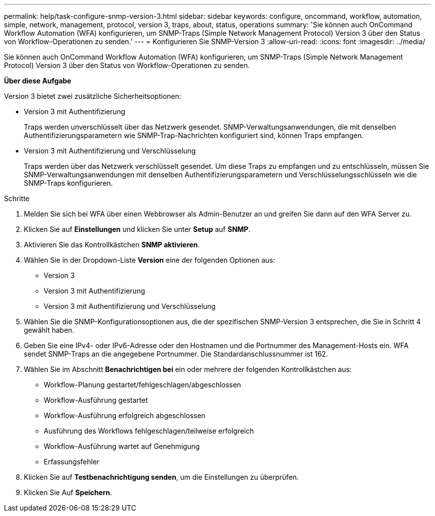 ---
permalink: help/task-configure-snmp-version-3.html 
sidebar: sidebar 
keywords: configure, oncommand, workflow, automation, simple, network, management, protocol, version 3, traps, about, status, operations 
summary: 'Sie können auch OnCommand Workflow Automation (WFA) konfigurieren, um SNMP-Traps (Simple Network Management Protocol) Version 3 über den Status von Workflow-Operationen zu senden.' 
---
= Konfigurieren Sie SNMP-Version 3
:allow-uri-read: 
:icons: font
:imagesdir: ../media/


[role="lead"]
Sie können auch OnCommand Workflow Automation (WFA) konfigurieren, um SNMP-Traps (Simple Network Management Protocol) Version 3 über den Status von Workflow-Operationen zu senden.

*Über diese Aufgabe*

Version 3 bietet zwei zusätzliche Sicherheitsoptionen:

* Version 3 mit Authentifizierung
+
Traps werden unverschlüsselt über das Netzwerk gesendet. SNMP-Verwaltungsanwendungen, die mit denselben Authentifizierungsparametern wie SNMP-Trap-Nachrichten konfiguriert sind, können Traps empfangen.

* Version 3 mit Authentifizierung und Verschlüsselung
+
Traps werden über das Netzwerk verschlüsselt gesendet. Um diese Traps zu empfangen und zu entschlüsseln, müssen Sie SNMP-Verwaltungsanwendungen mit denselben Authentifizierungsparametern und Verschlüsselungsschlüsseln wie die SNMP-Traps konfigurieren.



.Schritte
. Melden Sie sich bei WFA über einen Webbrowser als Admin-Benutzer an und greifen Sie dann auf den WFA Server zu.
. Klicken Sie auf *Einstellungen* und klicken Sie unter *Setup* auf *SNMP*.
. Aktivieren Sie das Kontrollkästchen *SNMP aktivieren*.
. Wählen Sie in der Dropdown-Liste *Version* eine der folgenden Optionen aus:
+
** Version 3
** Version 3 mit Authentifizierung
** Version 3 mit Authentifizierung und Verschlüsselung


. Wählen Sie die SNMP-Konfigurationsoptionen aus, die der spezifischen SNMP-Version 3 entsprechen, die Sie in Schritt 4 gewählt haben.
. Geben Sie eine IPv4- oder IPv6-Adresse oder den Hostnamen und die Portnummer des Management-Hosts ein. WFA sendet SNMP-Traps an die angegebene Portnummer. Die Standardanschlussnummer ist 162.
. Wählen Sie im Abschnitt *Benachrichtigen bei* ein oder mehrere der folgenden Kontrollkästchen aus:
+
** Workflow-Planung gestartet/fehlgeschlagen/abgeschlossen
** Workflow-Ausführung gestartet
** Workflow-Ausführung erfolgreich abgeschlossen
** Ausführung des Workflows fehlgeschlagen/teilweise erfolgreich
** Workflow-Ausführung wartet auf Genehmigung
** Erfassungsfehler


. Klicken Sie auf *Testbenachrichtigung senden*, um die Einstellungen zu überprüfen.
. Klicken Sie Auf *Speichern*.

